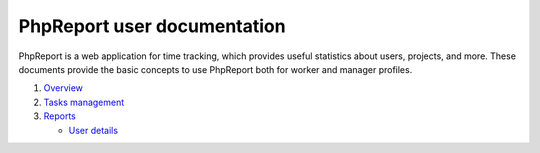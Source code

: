 ############################
PhpReport user documentation
############################

PhpReport is a web application for time tracking, which provides useful
statistics about users, projects, and more. These documents provide the basic
concepts to use PhpReport both for worker and manager profiles.

#. `Overview <overview.html>`__
#. `Tasks management <tasks.html>`__
#. `Reports <reports.html>`__

   * `User details <reports.html#user-details>`__
